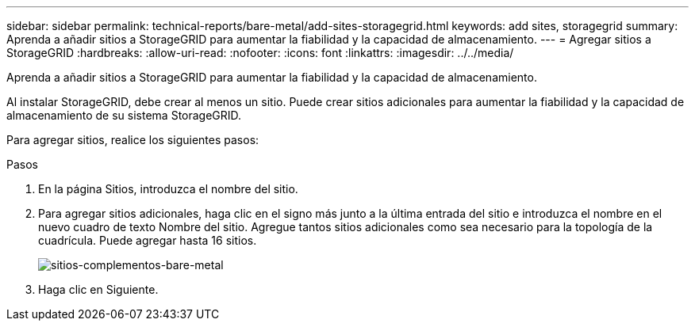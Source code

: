 ---
sidebar: sidebar 
permalink: technical-reports/bare-metal/add-sites-storagegrid.html 
keywords: add sites, storagegrid 
summary: Aprenda a añadir sitios a StorageGRID para aumentar la fiabilidad y la capacidad de almacenamiento. 
---
= Agregar sitios a StorageGRID
:hardbreaks:
:allow-uri-read: 
:nofooter: 
:icons: font
:linkattrs: 
:imagesdir: ../../media/


[role="lead"]
Aprenda a añadir sitios a StorageGRID para aumentar la fiabilidad y la capacidad de almacenamiento.

Al instalar StorageGRID, debe crear al menos un sitio. Puede crear sitios adicionales para aumentar la fiabilidad y la capacidad de almacenamiento de su sistema StorageGRID.

Para agregar sitios, realice los siguientes pasos:

.Pasos
. En la página Sitios, introduzca el nombre del sitio.
. Para agregar sitios adicionales, haga clic en el signo más junto a la última entrada del sitio e introduzca el nombre en el nuevo cuadro de texto Nombre del sitio. Agregue tantos sitios adicionales como sea necesario para la topología de la cuadrícula. Puede agregar hasta 16 sitios.
+
image:bare-metal/bare-metal-add-sites.png["sitios-complementos-bare-metal"]

. Haga clic en Siguiente.

